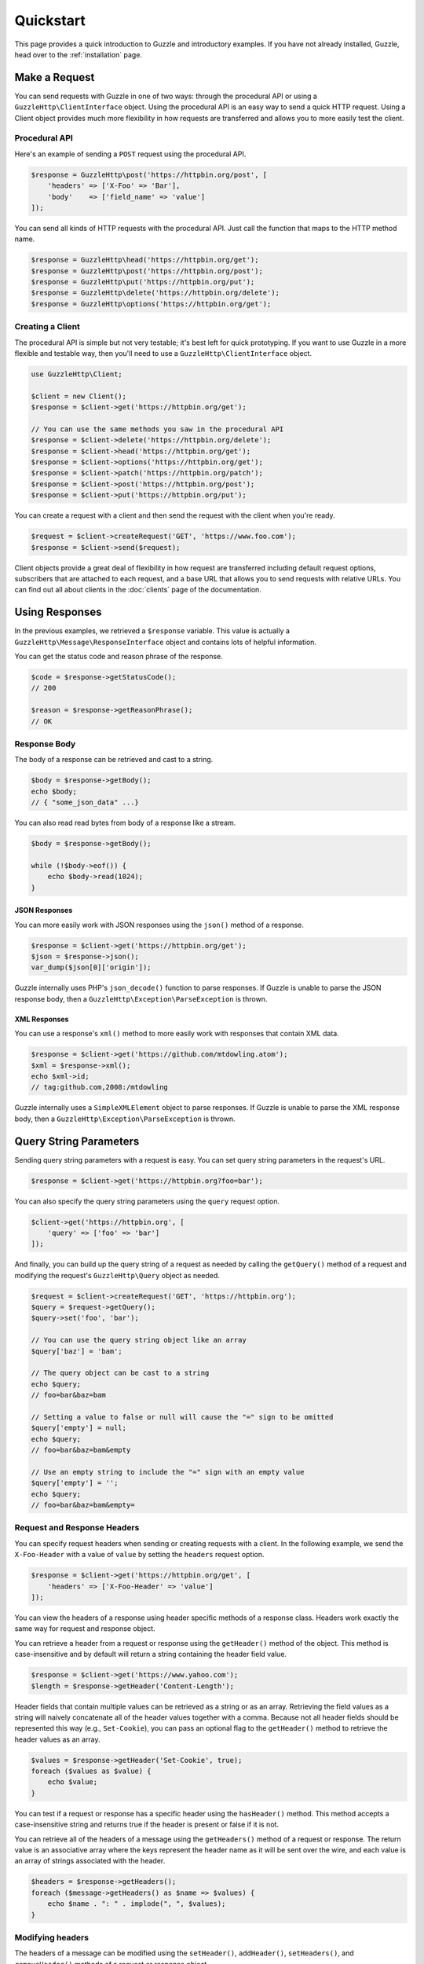 ==========
Quickstart
==========

This page provides a quick introduction to Guzzle and introductory examples.
If you have not already installed, Guzzle, head over to the :ref:`installation`
page.

Make a Request
==============

You can send requests with Guzzle in one of two ways: through the procedural
API or using a ``GuzzleHttp\ClientInterface`` object. Using the procedural API
is an easy way to send a quick HTTP request. Using a Client object provides
much more flexibility in how requests are transferred and allows you to more
easily test the client.

Procedural API
--------------

Here's an example of sending a ``POST`` request using the procedural API.

.. code-block:: php

    $response = GuzzleHttp\post('https://httpbin.org/post', [
        'headers' => ['X-Foo' => 'Bar'],
        'body'    => ['field_name' => 'value']
    ]);

You can send all kinds of HTTP requests with the procedural API. Just call
the function that maps to the HTTP method name.

.. code-block:: php

    $response = GuzzleHttp\head('https://httpbin.org/get');
    $response = GuzzleHttp\post('https://httpbin.org/post');
    $response = GuzzleHttp\put('https://httpbin.org/put');
    $response = GuzzleHttp\delete('https://httpbin.org/delete');
    $response = GuzzleHttp\options('https://httpbin.org/get');

Creating a Client
-----------------

The procedural API is simple but not very testable; it's best left for quick
prototyping. If you want to use Guzzle in a more flexible and testable way,
then you'll need to use a ``GuzzleHttp\ClientInterface`` object.

.. code-block:: php

    use GuzzleHttp\Client;

    $client = new Client();
    $response = $client->get('https://httpbin.org/get');

    // You can use the same methods you saw in the procedural API
    $response = $client->delete('https://httpbin.org/delete');
    $response = $client->head('https://httpbin.org/get');
    $response = $client->options('https://httpbin.org/get');
    $response = $client->patch('https://httpbin.org/patch');
    $response = $client->post('https://httpbin.org/post');
    $response = $client->put('https://httpbin.org/put');

You can create a request with a client and then send the request with the
client when you're ready.

.. code-block:: php

    $request = $client->createRequest('GET', 'https://www.foo.com');
    $response = $client->send($request);

Client objects provide a great deal of flexibility in how request are
transferred including default request options, subscribers that are attached
to each request, and a base URL that allows you to send requests with relative
URLs. You can find out all about clients in the :doc:`clients` page of the
documentation.

Using Responses
===============

In the previous examples, we retrieved a ``$response`` variable. This value is
actually a ``GuzzleHttp\Message\ResponseInterface`` object and contains lots
of helpful information.

You can get the status code and reason phrase of the response.

.. code-block:: php

    $code = $response->getStatusCode();
    // 200

    $reason = $response->getReasonPhrase();
    // OK

Response Body
-------------

The body of a response can be retrieved and cast to a string.

.. code-block:: php

    $body = $response->getBody();
    echo $body;
    // { "some_json_data" ...}

You can also read read bytes from body of a response like a stream.

.. code-block:: php

    $body = $response->getBody();

    while (!$body->eof()) {
        echo $body->read(1024);
    }

JSON Responses
~~~~~~~~~~~~~~

You can more easily work with JSON responses using the ``json()`` method of a
response.

.. code-block:: php

    $response = $client->get('https://httpbin.org/get');
    $json = $response->json();
    var_dump($json[0]['origin']);

Guzzle internally uses PHP's ``json_decode()`` function to parse responses. If
Guzzle is unable to parse the JSON response body, then a
``GuzzleHttp\Exception\ParseException`` is thrown.

XML Responses
~~~~~~~~~~~~~

You can use a response's ``xml()`` method to more easily work with responses
that contain XML data.

.. code-block:: php

    $response = $client->get('https://github.com/mtdowling.atom');
    $xml = $response->xml();
    echo $xml->id;
    // tag:github.com,2008:/mtdowling

Guzzle internally uses a ``SimpleXMLElement`` object to parse responses. If
Guzzle is unable to parse the XML response body, then a
``GuzzleHttp\Exception\ParseException`` is thrown.

Query String Parameters
=======================

Sending query string parameters with a request is easy. You can set query
string parameters in the request's URL.

.. code-block:: php

    $response = $client->get('https://httpbin.org?foo=bar');

You can also specify the query string parameters using the ``query`` request
option.

.. code-block:: php

    $client->get('https://httpbin.org', [
        'query' => ['foo' => 'bar']
    ]);

And finally, you can build up the query string of a request as needed by
calling the ``getQuery()`` method of a request and modifying the request's
``GuzzleHttp\Query`` object as needed.

.. code-block:: php

    $request = $client->createRequest('GET', 'https://httpbin.org');
    $query = $request->getQuery();
    $query->set('foo', 'bar');

    // You can use the query string object like an array
    $query['baz'] = 'bam';

    // The query object can be cast to a string
    echo $query;
    // foo=bar&baz=bam

    // Setting a value to false or null will cause the "=" sign to be omitted
    $query['empty'] = null;
    echo $query;
    // foo=bar&baz=bam&empty

    // Use an empty string to include the "=" sign with an empty value
    $query['empty'] = '';
    echo $query;
    // foo=bar&baz=bam&empty=

.. _headers:

Request and Response Headers
----------------------------

You can specify request headers when sending or creating requests with a
client. In the following example, we send the ``X-Foo-Header`` with a value of
``value`` by setting the ``headers`` request option.

.. code-block:: php

    $response = $client->get('https://httpbin.org/get', [
        'headers' => ['X-Foo-Header' => 'value']
    ]);

You can view the headers of a response using header specific methods of a
response class. Headers work exactly the same way for request and response
object.

You can retrieve a header from a request or response using the ``getHeader()``
method of the object. This method is case-insensitive and by default will
return a string containing the header field value.

.. code-block:: php

    $response = $client->get('https://www.yahoo.com');
    $length = $response->getHeader('Content-Length');

Header fields that contain multiple values can be retrieved as a string or as
an array. Retrieving the field values as a string will naively concatenate all
of the header values together with a comma. Because not all header fields
should be represented this way (e.g., ``Set-Cookie``), you can pass an optional
flag to the ``getHeader()`` method to retrieve the header values as an array.

.. code-block:: php

    $values = $response->getHeader('Set-Cookie', true);
    foreach ($values as $value) {
        echo $value;
    }

You can test if a request or response has a specific header using the
``hasHeader()`` method. This method accepts a case-insensitive string and
returns true if the header is present or false if it is not.

You can retrieve all of the headers of a message using the ``getHeaders()``
method of a request or response. The return value is an associative array where
the keys represent the header name as it will be sent over the wire, and each
value is an array of strings associated with the header.

.. code-block:: php

    $headers = $response->getHeaders();
    foreach ($message->getHeaders() as $name => $values) {
        echo $name . ": " . implode(", ", $values);
    }

Modifying headers
-----------------

The headers of a message can be modified using the ``setHeader()``,
``addHeader()``, ``setHeaders()``, and ``removeHeader()`` methods of a request
or response object.

.. code-block:: php

    $request = $client->createRequest('GET', 'https://httpbin.org/get');

    // Set a single value for a header
    $request->setHeader('User-Agent', 'Testing!');

    // Set multiple values for a header in one call
    $request->setHeader('X-Foo', ['Baz', 'Bar']);

    // Add a header to the message
    $request->addHeader('X-Foo', 'Bam');

    echo $request->getHeader('X-Foo');
    // Baz, Bar, Bam

    // Remove a specific header using a case-insensitive name
    $request->removeHeader('x-foo');
    echo $request->getHeader('X-Foo');
    // Echoes an empty string: ''

Uploading Data
==============

Guzzle provides several methods of uploading data.

You can send requests that contain a stream of data by passing a string,
resource returned from ``fopen``, or a ``GuzzleHttp\Stream\StreamInterface``
object to the ``body`` request option.

.. code-block:: php

    $r = $client->post('https://httpbin.org/post', ['body' => 'raw data']);

You can easily upload JSON data using the ``json`` request option.

.. code-block:: php

    $r = $client->put('https://httpbin.org/put', ['json' => ['foo' => 'bar']]);

POST Requests
-------------

In addition to specifying the raw data of a request using the ``body`` request
option, Guzzle provides helpful abstractions over sending POST data.

Sending POST Fields
~~~~~~~~~~~~~~~~~~~

Sending ``application/x-www-form-urlencoded`` POST requests requires that you
specify the body of a POST request as an array.

.. code-block:: php

    $response = $client->post('https://httpbin.org/post', [
        'body' => [
            'field_name' => 'abc',
            'other_field' => '123'
        ]
    ]);

You can also build up POST requests before sending them.

.. code-block:: php

    $request = $client->createRequest('POST', 'https://httpbin.org/post');
    $postBody = $request->getBody();

    // $postBody is an instance of GuzzleHttp\Post\PostBodyInterface
    $postBody->setField('foo', 'bar');
    echo $postBody->getField('foo');
    // 'bar'

    echo json_encode($postBody->getFields());
    // {"foo": "bar"}

    // Send the POST request
    $response = $client->send($request);

Sending POST Files
~~~~~~~~~~~~~~~~~~

Sending ``multipart/form-data`` POST requests (POST requests that contain
files) is the same as sending ``application/x-www-form-urlencoded``, except
some of the array values of the POST fields map to PHP ``fopen`` resources, or
``GuzzleHttp\Stream\StreamInterface``, or
``GuzzleHttp\Post\PostFileInterface`` objects.

.. code-block:: php

    use GuzzleHttp\Post\PostFile;

    $response = $client->post('https://httpbin.org/post', [
        'body' => [
            'field_name' => 'abc',
            'file_filed' => fopen('/path/to/file', 'r'),
            'other_file' => new PostFile('other_file', 'this is the content')
        ]
    ]);

Just like when sending POST fields, you can also build up POST requests with
files before sending them.

.. code-block:: php

    use GuzzleHttp\Post\PostFile;

    $request = $client->createRequest('POST', 'https://httpbin.org/post');
    $postBody = $request->getBody();
    $postBody->setField('foo', 'bar');
    $postBody->addFile(new PostFile('test', fopen('/path/to/file', 'r')));
    $response = $client->send($request);

Cookies
=======

Guzzle can maintain a cookie session for you if instructed using the
``cookies`` request option.

- Set to ``true`` to use a shared cookie session associated with the client.
- Pass an associative array containing cookies to send in the request and start
  a new cookie session.
- Set to a ``GuzzleHttp\Subscriber\CookieJar\CookieJarInterface`` object to use
  an existing cookie jar.

Redirects
=========

Guzzle will automatically follow redirects unless you tell it not to. You can
customize the redirect behavior using the ``allow_redirects`` request option.

- Set to true to enable normal redirects with a maximum number of 5 redirects.
  This is the default setting.
- Set to false to disable redirects.
- Pass an associative array containing the 'max' key to specify the maximum
  number of redirects and optionally provide a 'strict' key value to specify
  whether or not to use strict RFC compliant redirects (meaning redirect POST
  requests with POST requests vs. doing what most browsers do which is
  redirect POST requests with GET requests).

.. code-block:: php

    $response = $client->get('https://github.com');
    echo $response->getStatusCode();
    // 200
    echo $response->getEffectiveUrl();
    // 'https://github.com/'

The following example shows that redirects can be disabled.

.. code-block:: php

    $response = $client->get('https://github.com', ['allow_redirects' => false]);
    echo $response->getStatusCode();
    // 301
    echo $response->getEffectiveUrl();
    // 'https://github.com/'

Exceptions
==========

Guzzle throws exceptions for errors that occur during a transfer.

- In the event of a networking error (connection timeout, DNS errors, etc.),
  a ``GuzzleHttp\Exception\RequestException`` is thrown. This exception
  extends from ``GuzzleHttp\Exception\TransferException``. Catching this
  exception will catch any exception that can be thrown while transferring
  (non-parallel) requests.

  .. code-block:: php

      use GuzzleHttp\Exception\RequestException;

      try {
          $client->get('https://github.com/_abc_123_404');
      } catch (RequestException $e) {
          echo $e->getRequest();
          if ($e->hasResponse()) {
              echo $e->getResponse();
          }
      }

- A ``GuzzleHttp\Exception\ClientException`` is thrown for 400
  level errors if the ``exceptions`` request option is set to true. This
  exception extends from ``GuzzleHttp\Exception\BadResponseException`` and
  ``GuzzleHttp\Exception\BadResponseException`` extends from
  ``GuzzleHttp\Exception\RequestException``.

  .. code-block:: php

      use GuzzleHttp\Exception\ClientException;

      try {
          $client->get('https://github.com/_abc_123_404');
      } catch (ClientException $e) {
          echo $e->getRequest();
          echo $e->getResponse();
      }

- A ``GuzzleHttp\Exception\ServerException`` is thrown for 500 level
  errors if the ``exceptions`` request option is set to true. This
  exception extends from ``GuzzleHttp\Exception\BadResponseException``.
- A ``GuzzleHttp\Exception\TooManyRedirectsException`` is thrown when too
  many redirects are followed. This exception extends from ``GuzzleHttp\Exception\RequestException``.
- A ``GuzzleHttp\Exception\AdapterException`` is thrown when an error occurs
  in an HTTP adapter during a parallel request. This exception is only thrown
  when using the ``sendAll()`` method of a client.

All of the above exceptions extend from
``GuzzleHttp\Exception\TransferException``.
